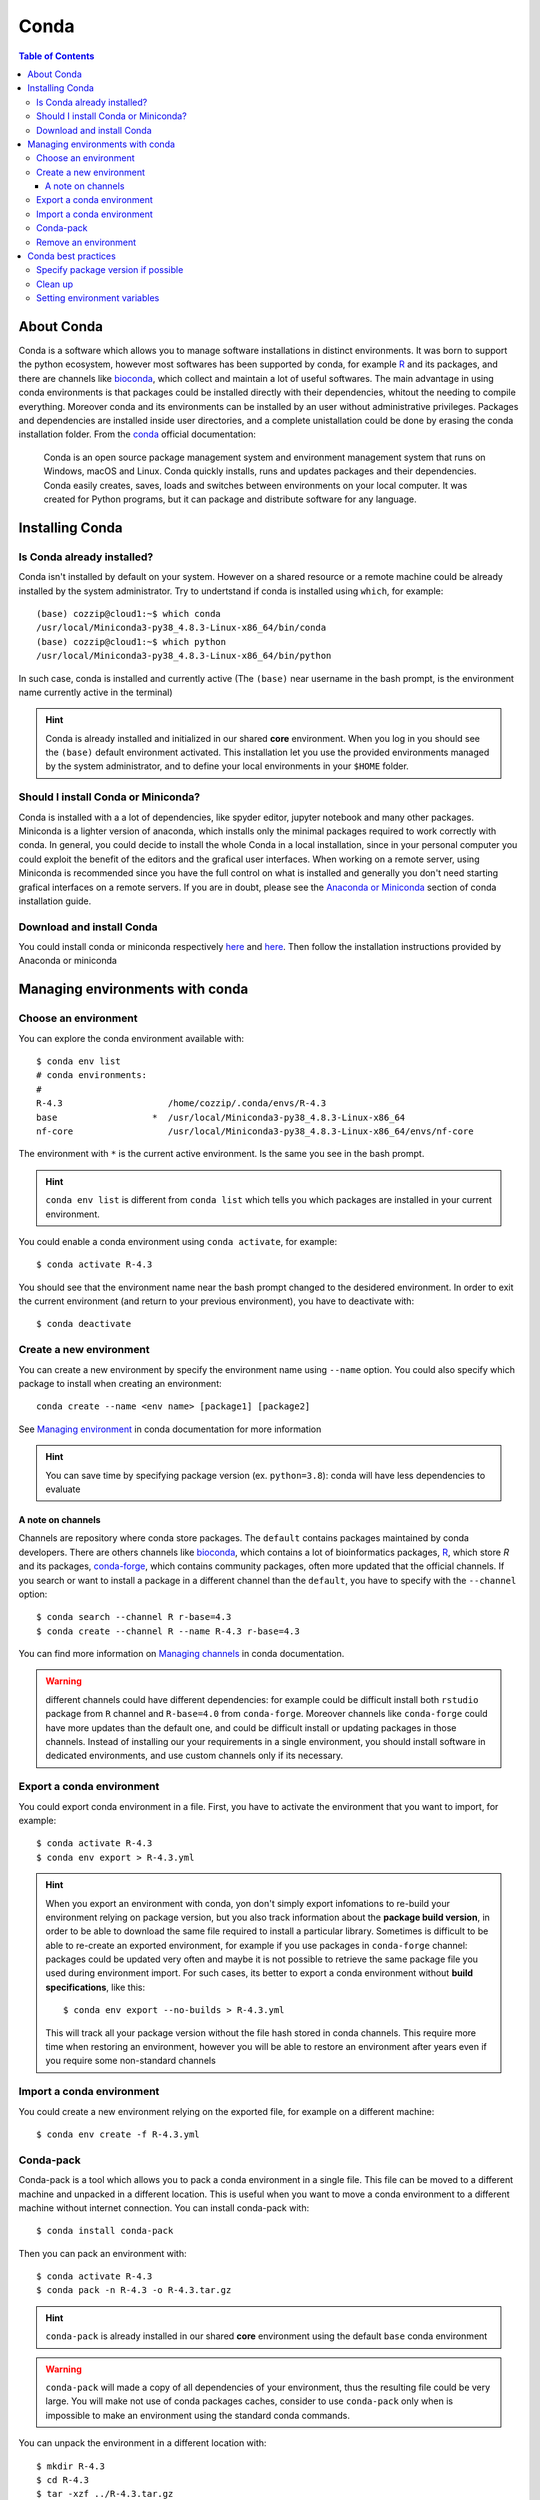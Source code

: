 
Conda
=====

.. contents:: Table of Contents

About Conda
-----------

Conda is a software which allows you to manage software installations in distinct
environments. It was born to support the python ecosystem, however most softwares
has been supported by conda, for example `R`_ and its packages, and there are
channels like `bioconda`_, which collect and maintain a lot of useful softwares.
The main advantage in using conda environments is that packages could be installed
directly with their dependencies, whitout the needing to compile everything. Moreover
conda and its environments can be installed by an user without administrative privileges.
Packages and dependencies are installed inside user directories, and a complete
unistallation could be done by erasing the conda installation folder.
From the `conda`_ official documentation:

.. _R: https://docs.anaconda.com/anaconda/user-guide/tasks/using-r-language/
.. _conda: https://docs.conda.io/en/latest/index.html
.. _`bioconda`: https://bioconda.github.io/

.. epigraph::

  Conda is an open source package management system and environment management
  system that runs on Windows, macOS and Linux. Conda quickly installs, runs and
  updates packages and their dependencies. Conda easily creates, saves, loads
  and switches between environments on your local computer. It was created for
  Python programs, but it can package and distribute software for any language.

Installing Conda
----------------

Is Conda already installed?
~~~~~~~~~~~~~~~~~~~~~~~~~~~

Conda isn't installed by default on your system. However on a shared resource or
a remote machine could be already installed by the system administrator. Try to
undertstand if conda is installed using ``which``, for example::

  (base) cozzip@cloud1:~$ which conda
  /usr/local/Miniconda3-py38_4.8.3-Linux-x86_64/bin/conda
  (base) cozzip@cloud1:~$ which python
  /usr/local/Miniconda3-py38_4.8.3-Linux-x86_64/bin/python

In such case, conda is installed and currently active (The ``(base)`` near username
in the bash prompt, is the environment name currently active in the terminal)

.. hint::

  Conda is already installed and initialized in our shared **core** environment.
  When you log in you should see the ``(base)`` default environment activated.
  This installation let you use the provided environments managed by the system
  administrator, and to define your local environments in your ``$HOME`` folder.

Should I install Conda or Miniconda?
~~~~~~~~~~~~~~~~~~~~~~~~~~~~~~~~~~~~

Conda is installed with a a lot of dependencies, like spyder editor, jupyter notebook
and many other packages. Miniconda is a lighter version of anaconda, which installs
only the minimal packages required to work correctly with conda. In general, you could
decide to install the whole Conda in a local installation, since in your personal computer
you could exploit the benefit of the editors and the grafical user interfaces.
When working on a remote server, using Miniconda is recommended since you have the
full control on what is installed and generally you don't need starting grafical
interfaces on a remote servers. If you are in doubt, please see the
`Anaconda or Miniconda`_ section of conda installation guide.

.. _`Anaconda or Miniconda`: https://docs.conda.io/projects/conda/en/latest/user-guide/install/download.html#anaconda-or-miniconda

Download and install Conda
~~~~~~~~~~~~~~~~~~~~~~~~~~

You could install conda or miniconda respectively `here <https://www.anaconda.com/products/individual>`__
and `here <https://docs.conda.io/en/latest/miniconda.html>`__. Then follow the
installation instructions provided by Anaconda or miniconda

Managing environments with conda
--------------------------------

Choose an environment
~~~~~~~~~~~~~~~~~~~~~

You can explore the conda environment available with::

  $ conda env list
  # conda environments:
  #
  R-4.3                    /home/cozzip/.conda/envs/R-4.3
  base                  *  /usr/local/Miniconda3-py38_4.8.3-Linux-x86_64
  nf-core                  /usr/local/Miniconda3-py38_4.8.3-Linux-x86_64/envs/nf-core

The environment with ``*`` is the current active environment. Is the same you see
in the bash prompt.

.. hint::

  ``conda env list`` is different from ``conda list`` which tells you which
  packages are installed in your current environment.

You could enable a conda environment using ``conda activate``, for example::

  $ conda activate R-4.3

You should see that the environment name near the bash prompt changed to the desidered
environment. In order to exit the current environment (and return to your previous
environment), you have to deactivate with::

  $ conda deactivate

Create a new environment
~~~~~~~~~~~~~~~~~~~~~~~~

You can create a new environment by specify the environment name using ``--name``
option. You could also specify which package to install when creating an environment::

  conda create --name <env name> [package1] [package2]

See `Managing environment <https://docs.conda.io/projects/conda/en/latest/user-guide/tasks/manage-environments.html>`__
in conda documentation for more information

.. hint::

  You can save time by specifying package version (ex. ``python=3.8``): conda will
  have less dependencies to evaluate

A note on channels
""""""""""""""""""

.. _a-note-on-channels:

Channels are repository where conda store packages. The ``default`` contains packages
maintained by conda developers. There are others channels like `bioconda <https://bioconda.github.io/index.html>`__,
which contains a lot of bioinformatics packages, `R <https://anaconda.org/r/repo>`__,
which store *R* and its packages, `conda-forge <https://conda-forge.org/>`__, which
contains community packages, often more updated that the official channels. If you
search or want to install a package in a different channel than the ``default``, you
have to specify with the ``--channel`` option::

  $ conda search --channel R r-base=4.3
  $ conda create --channel R --name R-4.3 r-base=4.3

You can find more information on `Managing channels <https://docs.conda.io/projects/conda/en/latest/user-guide/tasks/manage-channels.html>`__
in conda documentation.

.. warning::

  different channels could have different dependencies: for example could be difficult
  install both ``rstudio`` package from ``R`` channel and ``R-base=4.0`` from ``conda-forge``.
  Moreover channels like ``conda-forge`` could have more updates than the default
  one, and could be difficult install or updating packages in those channels. Instead
  of installing our your requirements in a single environment, you should install
  software in dedicated environments, and use custom channels only if its necessary.

Export a conda environment
~~~~~~~~~~~~~~~~~~~~~~~~~~

You could export conda environment in a file. First, you have to activate the environment
that you want to import, for example::

  $ conda activate R-4.3
  $ conda env export > R-4.3.yml

.. hint::

  When you export an environment with conda, yon don't simply export infomations
  to re-build your environment relying on package version, but you also track information
  about the **package build version**, in order to be able to download the same file
  required to install a particular library.
  Sometimes is difficult to be able to re-create an exported environment, for example
  if you use packages in ``conda-forge`` channel: packages could be updated very
  often and maybe it is not possible to retrieve the same package file you used
  during environment import. For such cases, its better to export a conda
  environment without **build specifications**, like this::

    $ conda env export --no-builds > R-4.3.yml

  This will track all your package version without the file hash stored in conda
  channels. This require more time when restoring an environment, however you will
  be able to restore an environment after years even if you require some non-standard
  channels

Import a conda environment
~~~~~~~~~~~~~~~~~~~~~~~~~~

You could create a new environment relying on the exported file, for example on
a different machine::

  $ conda env create -f R-4.3.yml

Conda-pack
~~~~~~~~~~

Conda-pack is a tool which allows you to pack a conda environment in a single
file. This file can be moved to a different machine and unpacked in a different
location. This is useful when you want to move a conda environment to a different
machine without internet connection. You can install conda-pack with::

  $ conda install conda-pack

Then you can pack an environment with::

  $ conda activate R-4.3
  $ conda pack -n R-4.3 -o R-4.3.tar.gz

.. hint::

  ``conda-pack`` is already installed in our shared **core** environment using
  the default ``base`` conda environment

.. warning::

  ``conda-pack`` will made a copy of all dependencies of your environment, thus
  the resulting file could be very large. You will make not use of conda packages
  caches, consider to use ``conda-pack`` only when is impossible to make an
  environment using the standard conda commands.

You can unpack the environment in a different location with::

  $ mkdir R-4.3
  $ cd R-4.3
  $ tar -xzf ../R-4.3.tar.gz
  $ source bin/activate

.. hint::

  If you unpack the environment in the conda environment folder (ie. ``$HOME.conda/envs``),
  you can activate the environment without specifying the full path (using the
  standard *conda activate* command, like ``conda activate R-4.3``), since conda
  will search for environments in the default location. Remember that you have to
  create the destination path, since the archive will not create it for you.

Remove an environment
~~~~~~~~~~~~~~~~~~~~~

You can remove an environment by specifying its *name*: this environment shouldn't
be active when removing::

  $ conda env remove --name R-4.3

Conda best practices
--------------------

Specify package version if possible
~~~~~~~~~~~~~~~~~~~~~~~~~~~~~~~~~~~

Specifying package version could save a lot of time, for example when you need
to resolve dependencies with channels::

  $ conda create --channel conda-forge --channel R --name R-4.3 r-base=4.3

Clean up
~~~~~~~~

Conda will download and save packages in a local cache when installing or updating packages.
You can save some time when you install a cached package, however this can consume
a lot of disk space. You can free conda cache with::

  $ conda clean --all

See `conda clean <https://docs.conda.io/projects/conda/en/latest/commands/clean.html>`__
for more options.

Setting environment variables
~~~~~~~~~~~~~~~~~~~~~~~~~~~~~

.. _conda_environment_variables:

In order to define specific environment variables in a conda environment, you
can use the `config API <https://docs.conda.io/projects/conda/en/latest/user-guide/tasks/manage-environments.html#setting-environment-variables>`__
or create specific `environment files <https://docs.conda.io/projects/conda/en/latest/user-guide/tasks/manage-environments.html#setting-environment-variables>`__
where variables are changed and restored respectively by activating and deactivating
the conda environment. The *config API* is the recommended and the easiest way
to define environment variables. In this example we will add a specific *JAVA library*
path to ``LD_LIBRARY_PATH``: first locate the directory with the *shared library*
to include, then call ``conda env config vars set`` to define and store the environment
variable. For the *JAVA* version we want to include, this library is located in
``$(JAVA_HOME)/lib/server``, where ``JAVA_HOME=/usr/lib/jvm/java-11-openjdk-amd64``,
so::

  $ cd /usr/lib/jvm/java-11-openjdk-amd64/lib/server
  $ conda env config vars set LD_LIBRARY_PATH=$PWD:$LD_LIBRARY_PATH

After doing this, the conda environment should be *reactivated* (you could deactivate and
reactivate the same environment again) in order to get effects. You can inspect
the new environment variable by calling ``echo <variable name>``, for example::

  $ echo $LD_LIBRARY_PATH

or get the full list of custom variables using::

  $ conda env config vars list

Remember that when defining environment variables as collection of paths, the desired
path should be *prepended* to current paths, in order to retrieve the desired files
before the other positions. The current path should be updated and not replaced since it
could contains useful information.

.. warning::

  It's a bad idea to set the ``$PATH`` environment variable using the *config API*,
  since when disabling the conda environment, the ``$PATH`` will be unset, causing
  your terminal not working correctly. If you need to add a path to ``$PATH``, you
  need to manually edit the ``env_vars.sh`` files. Ensure to activate your desidered
  environment (in order to resolve the ``$CONDA_PREFIX`` environment variable) and
  then:

  .. code-block:: bash

    cd $CONDA_PREFIX
    mkdir -p ./etc/conda/activate.d
    mkdir -p ./etc/conda/deactivate.d
    touch ./etc/conda/activate.d/env_vars.sh
    touch ./etc/conda/deactivate.d/env_vars.sh

  Next, edit the ``./etc/conda/activate.d/env_vars.sh`` file and modify the ``$PATH``
  variable, for example:

  .. code-block:: bash

    #!/bin/sh

    export PATH="/home/core/software/sratoolkit/bin:$PATH"

  If you desire, you can restore the previous ``$PATH`` value by editing the
  ``./etc/conda/deactivate.d/env_vars.sh`` file:

  .. code-block:: bash

    #!/bin/sh

    # remove a particular directory from $PATH (define a new $PATH without it)
    # see: https://unix.stackexchange.com/a/496050
    export PATH=$(echo $PATH | tr ":" "\n" | grep -v '/home/core/software/sratoolkit/bin' | xargs | tr ' ' ':')

  See conda `Manaing environments <https://docs.conda.io/projects/conda/en/latest/user-guide/tasks/manage-environments.html#macos-and-linux>`__
  for more information.
